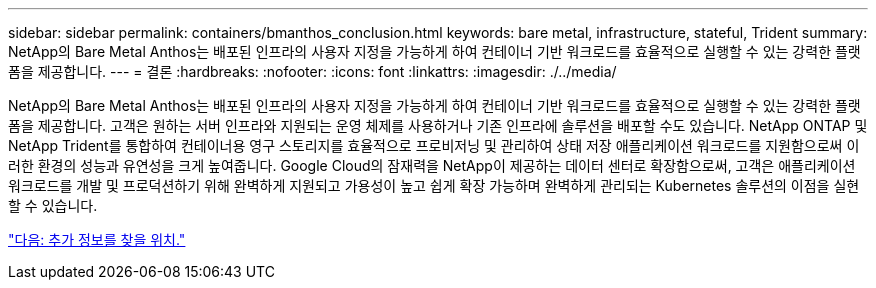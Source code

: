 ---
sidebar: sidebar 
permalink: containers/bmanthos_conclusion.html 
keywords: bare metal, infrastructure, stateful, Trident 
summary: NetApp의 Bare Metal Anthos는 배포된 인프라의 사용자 지정을 가능하게 하여 컨테이너 기반 워크로드를 효율적으로 실행할 수 있는 강력한 플랫폼을 제공합니다. 
---
= 결론
:hardbreaks:
:nofooter: 
:icons: font
:linkattrs: 
:imagesdir: ./../media/


NetApp의 Bare Metal Anthos는 배포된 인프라의 사용자 지정을 가능하게 하여 컨테이너 기반 워크로드를 효율적으로 실행할 수 있는 강력한 플랫폼을 제공합니다. 고객은 원하는 서버 인프라와 지원되는 운영 체제를 사용하거나 기존 인프라에 솔루션을 배포할 수도 있습니다. NetApp ONTAP 및 NetApp Trident를 통합하여 컨테이너용 영구 스토리지를 효율적으로 프로비저닝 및 관리하여 상태 저장 애플리케이션 워크로드를 지원함으로써 이러한 환경의 성능과 유연성을 크게 높여줍니다. Google Cloud의 잠재력을 NetApp이 제공하는 데이터 센터로 확장함으로써, 고객은 애플리케이션 워크로드를 개발 및 프로덕션하기 위해 완벽하게 지원되고 가용성이 높고 쉽게 확장 가능하며 완벽하게 관리되는 Kubernetes 솔루션의 이점을 실현할 수 있습니다.

link:bmanthos_where_to_find_additional_information.html["다음: 추가 정보를 찾을 위치."]
